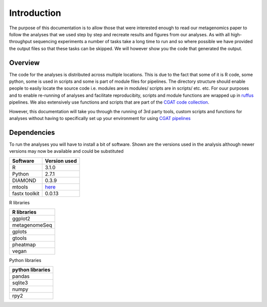 .. highlight:: rst

==============
Introduction
==============

The purpose of this documentation is to allow those that were interested enough to 
read our metagenomics paper to follow the analyses that we used step by step and
recreate results and figures from our analyses. As with all high-throughput
sequencing experiments a number of tasks take a long time to run and so where
possible we have provided the output files so that these tasks can be skipped. We
will however show you the code that generated the output.


Overview
=========

The code for the analyses is distributed across multiple locations. This is due
to the fact that some of it is R code, some python, some is used in scripts and
some is part of module files for pipelines. The directory structure should enable 
people to easily locate the source code i.e. modules are in modules/ scripts are
in scripts/ etc. etc. For ouur purposes and to enable re-running of analyses and
facilitate reproducibity, scripts and module functions are wrapped up in `ruffus`_
pipelines. We also extensively use functions and scripts that are part of the 
`CGAT code collection`_. 

However, this documentation will take you through the running of 3rd party tools,
custom scripts and functions for analyses without having to specifically set up
your environment for using `CGAT pipelines`_


.. _ruffus: http://www.ruffus.org.uk/

.. _CGAT code collection: https://github.com/CGATOxford/cgat

.. _CGAT pipelines: https://www.cgat.org/downloads/public/cgat/documentation/UsingPipelines.html


Dependencies
=============

To run the analyses you will have to install a bit of software. Shown are the versions
used in the analysis although newer versions may now be available and could be substituted




+------------+--------------+
| Software   | Version used |
+============+==============+
|   R        | 3.1.0        |
+------------+--------------+
|   Python   | 2.7.1        |
+------------+--------------+
|   DIAMOND  | 0.3.9        |
+------------+--------------+
|   mtools   | `here`_      |
+------------+--------------+
|  fastx     |              |
|  toolkit   | 0.0.13       |
+------------+--------------+


R libraries

+---------------+
| R libraries   |
+===============+
| ggplot2       |
+---------------+
| metagenomeSeq |
+---------------+
| gplots        |
+---------------+
| gtools        |
+---------------+
| pheatmap      |
+---------------+
| vegan         |
+---------------+


Python libraries


+--------------------+
|  python libraries  |
+====================+
|      pandas        |
+--------------------+
|      sqlite3       |
+--------------------+
|      numpy         |
+--------------------+
|      rpy2          |
+--------------------+


.. _here: http://ab.inf.uni-tuebingen.de/data/software/megan5/download/mtools.zip


